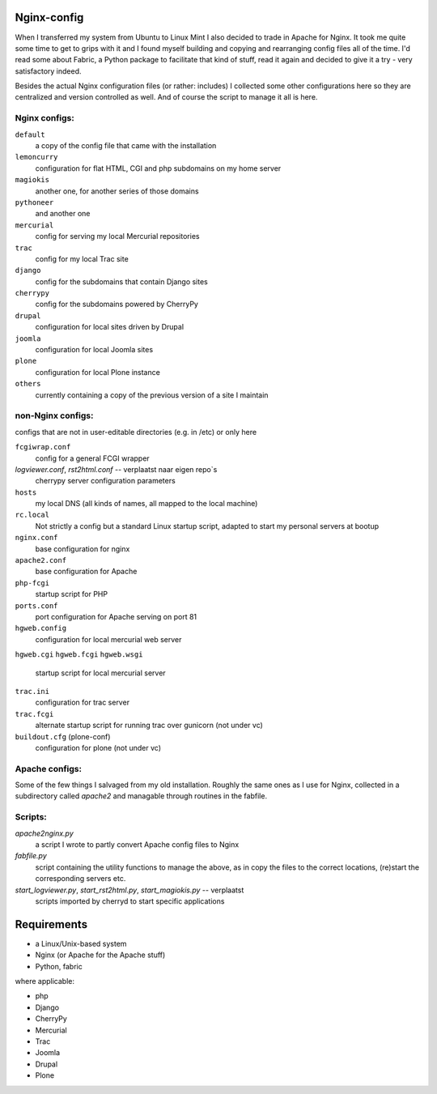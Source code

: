 Nginx-config
============

When I transferred my system from Ubuntu to Linux Mint I also decided to trade in Apache for Nginx. It took me quite some time to get to grips with it and I found myself building and copying and rearranging config files all of the time. I'd read some about Fabric, a Python package to facilitate that kind of stuff, read it again and decided to give it a try - very satisfactory indeed.

Besides the actual Nginx configuration files (or rather: includes) I collected some other configurations here so they are centralized and version controlled as well. And of course the script to manage it all is here.

Nginx configs:
..............

``default``
    a copy of the config file that came with the installation
``lemoncurry``
    configuration for flat HTML, CGI and php subdomains on my home server
``magiokis``
    another one, for another series of those domains
``pythoneer``
    and another one
``mercurial``
    config for serving my local Mercurial repositories
``trac``
    config for my local Trac site
``django``
    config for the subdomains that contain Django sites
``cherrypy``
    config for the subdomains powered by CherryPy
``drupal``
    configuration for local sites driven by Drupal
``joomla``
    configuration for local Joomla sites
``plone``
    configuration for local Plone instance
``others``
    currently containing a copy of the previous version of a site I maintain

non-Nginx configs:
..................
configs that are not in user-editable directories (e.g. in /etc) or only here

``fcgiwrap.conf``
    config for a general FCGI wrapper
`logviewer.conf`, `rst2html.conf`   -- verplaatst naar eigen repo`s
    cherrypy server configuration parameters
``hosts``
    my local DNS (all kinds of names, all mapped to the local machine)
``rc.local``
    Not strictly a config but a standard Linux startup script, adapted to start my personal servers at bootup
``nginx.conf``
    base configuration for nginx
``apache2.conf``
    base configuration for Apache
``php-fcgi``
    startup script for PHP
``ports.conf``
    port configuration for Apache serving on port 81
``hgweb.config``
    configuration for local mercurial web server
``hgweb.cgi``
``hgweb.fcgi``
``hgweb.wsgi``
    startup script for local mercurial server
``trac.ini``
    configuration for trac server
``trac.fcgi``
    alternate startup script for running trac over gunicorn (not under vc)
``buildout.cfg`` (plone-conf)
    configuration for plone (not under vc)




Apache configs:
...............
Some of the few things I salvaged from my old installation.
Roughly the same ones as I use for Nginx, collected in a subdirectory called `apache2`
and managable through routines in the fabfile.

Scripts:
........

`apache2nginx.py`
    a script I wrote to partly convert Apache config files to Nginx
`fabfile.py`
    script containing the utility functions to manage the above, as in
    copy the files to the correct locations,
    (re)start the corresponding servers
    etc.
`start_logviewer.py`, `start_rst2html.py`, `start_magiokis.py` -- verplaatst
    scripts imported by cherryd to start specific applications

Requirements
============

- a Linux/Unix-based system
- Nginx (or Apache for the Apache stuff)
- Python, fabric

where applicable:

- php
- Django
- CherryPy
- Mercurial
- Trac
- Joomla
- Drupal
- Plone
